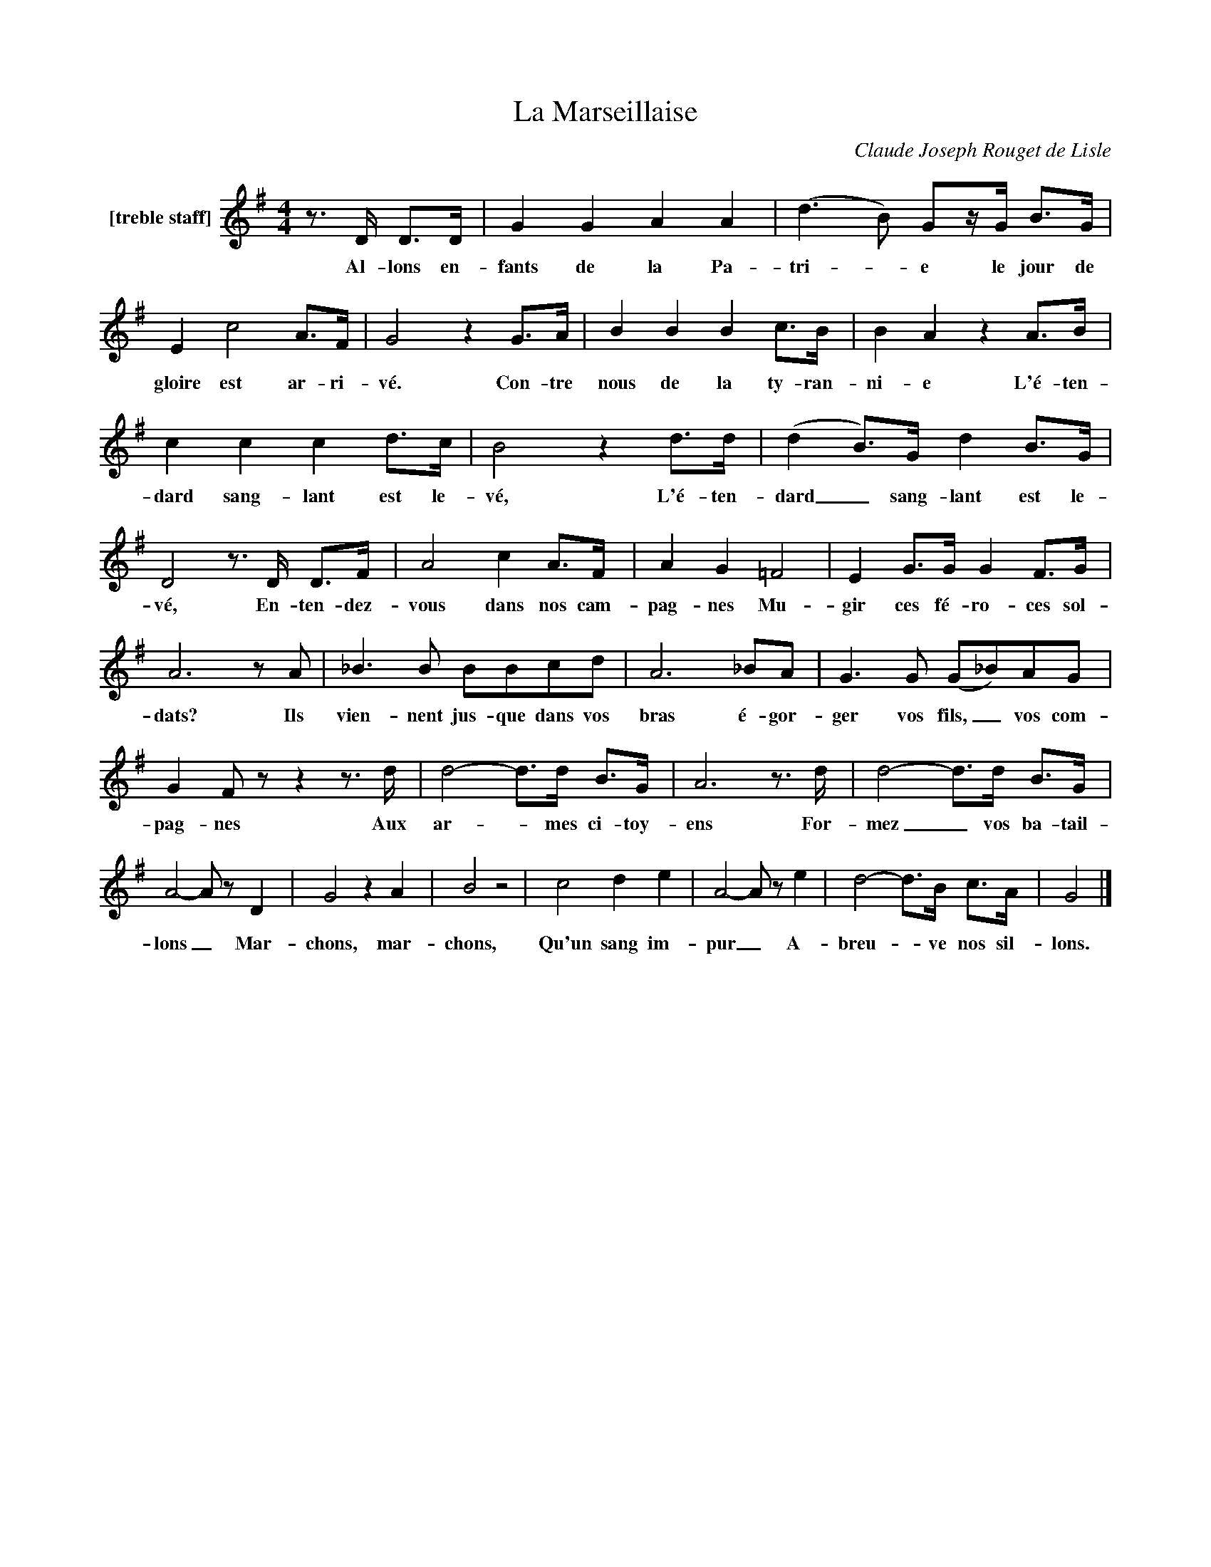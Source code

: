 X:1
T:La Marseillaise
C:Claude Joseph Rouget de Lisle
Z:All Rights Reserved
L:1/8
M:4/4
K:G
V:1 treble nm="[treble staff]"
%%MIDI program 13
V:1
z>D D>D | G2 G2 A2 A2 | (d2>B2) Gz/G/ B>G | E2 c4A>F | G4 z2 G>A | B2 B2 B2 c>B | B2 A2 z2 A>B | %7
w: Al- lons en-|fants de la Pa-|tri- _ e le jour de|gloire est ar- ri-|vé. Con- tre|nous de la ty- ran-|ni- e L'é- ten-|
 c2 c2 c2 d>c | B4 z2 d>d | (d2 B>)G d2 B>G | D4z>D D>F | A4 c2 A>F | A2 G2 =F4 | E2 G>G G2 F>G | %14
w: dard sang- lant est le-|vé, L'é- ten-|dard _ sang- lant est le-|vé, En- ten- dez-|vous dans nos cam-|pag- nes Mu-|gir ces fé- ro- ces sol-|
 A6zA | _B2>B2 BBcd | A6_BA | G2>G2 (G_B)AG | G2 Fzz2z>d | d4- d>d B>G | A6z>d | d4- d>d B>G | %22
w: dats? Ils|vien- nent jus- que dans vos|bras é- gor-|ger vos fils, _ vos com-|pag- nes Aux|ar- _ mes ci- toy-|ens For-|mez _ vos ba- tail-|
 A4- A z D2 | G4 z2 A2 | B4 z4 | c4 d2 e2 | A4- A z e2 | d4- d>B c>A | G4 |] %29
w: lons _ Mar-|chons, mar-|chons,|Qu'un sang im-|pur _ A-|breu- _ ve nos sil-|lons.|

